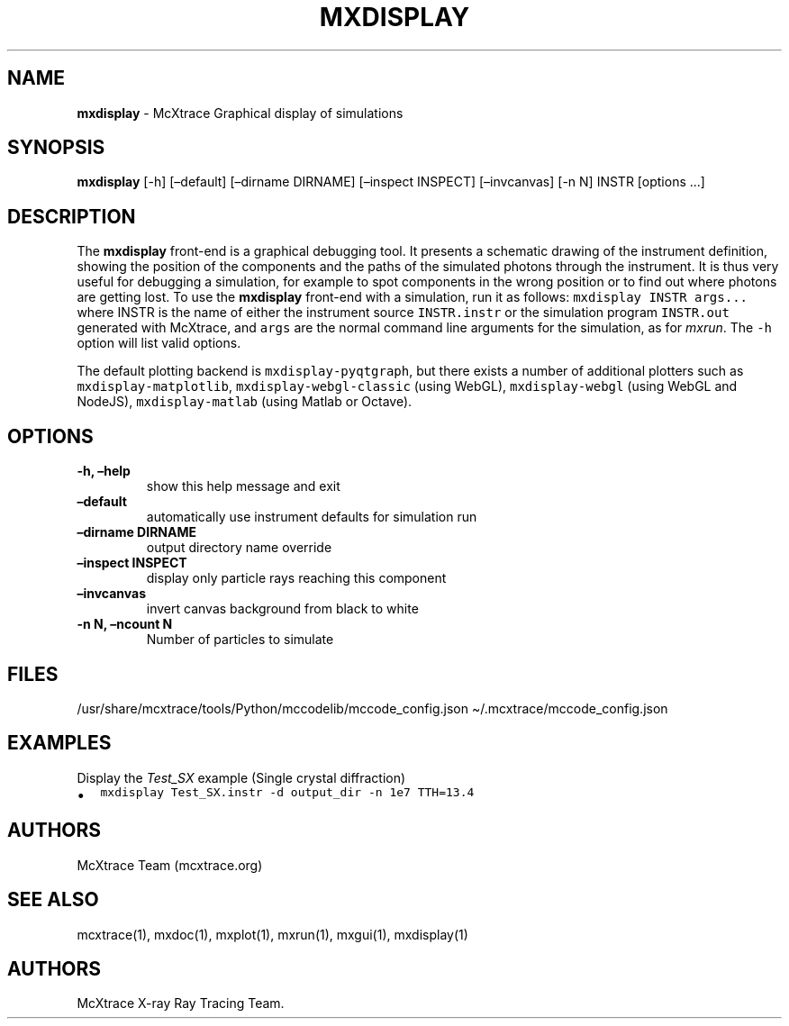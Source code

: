 .\" Automatically generated by Pandoc 2.17.1.1
.\"
.\" Define V font for inline verbatim, using C font in formats
.\" that render this, and otherwise B font.
.ie "\f[CB]x\f[]"x" \{\
. ftr V B
. ftr VI BI
. ftr VB B
. ftr VBI BI
.\}
.el \{\
. ftr V CR
. ftr VI CI
. ftr VB CB
. ftr VBI CBI
.\}
.TH "MXDISPLAY" "1" "July 2024" "" ""
.hy
.SH NAME
.PP
\f[B]mxdisplay\f[R] - McXtrace Graphical display of simulations
.SH SYNOPSIS
.PP
\f[B]mxdisplay\f[R] [-h] [\[en]default] [\[en]dirname DIRNAME]
[\[en]inspect INSPECT] [\[en]invcanvas] [-n N] INSTR [options \&...]
.SH DESCRIPTION
.PP
The \f[B]mxdisplay\f[R] front-end is a graphical debugging tool.
It presents a schematic drawing of the instrument definition, showing
the position of the components and the paths of the simulated photons
through the instrument.
It is thus very useful for debugging a simulation, for example to spot
components in the wrong position or to find out where photons are
getting lost.
To use the \f[B]mxdisplay\f[R] front-end with a simulation, run it as
follows: \f[V]mxdisplay INSTR args...\f[R] where INSTR is the name of
either the instrument source \f[V]INSTR.instr\f[R] or the simulation
program \f[V]INSTR.out\f[R] generated with McXtrace, and \f[V]args\f[R]
are the normal command line arguments for the simulation, as for
\f[I]mxrun\f[R].
The \f[V]-h\f[R] option will list valid options.
.PP
The default plotting backend is \f[V]mxdisplay-pyqtgraph\f[R], but there
exists a number of additional plotters such as
\f[V]mxdisplay-matplotlib\f[R], \f[V]mxdisplay-webgl-classic\f[R] (using
WebGL), \f[V]mxdisplay-webgl\f[R] (using WebGL and NodeJS),
\f[V]mxdisplay-matlab\f[R] (using Matlab or Octave).
.SH OPTIONS
.TP
\f[B]-h, \[en]help\f[R]
show this help message and exit
.TP
\f[B]\[en]default\f[R]
automatically use instrument defaults for simulation run
.TP
\f[B]\[en]dirname DIRNAME\f[R]
output directory name override
.TP
\f[B]\[en]inspect INSPECT\f[R]
display only particle rays reaching this component
.TP
\f[B]\[en]invcanvas\f[R]
invert canvas background from black to white
.TP
\f[B]-n N, \[en]ncount N\f[R]
Number of particles to simulate
.SH FILES
.PP
/usr/share/mcxtrace/tools/Python/mccodelib/mccode_config.json
\[ti]/.mcxtrace/mccode_config.json
.SH EXAMPLES
.TP
Display the \f[I]Test_SX\f[R] example (Single crystal diffraction)
.IP \[bu] 2
\f[V]mxdisplay Test_SX.instr -d output_dir -n 1e7 TTH=13.4\f[R]
.SH AUTHORS
.PP
McXtrace Team (mcxtrace.org)
.SH SEE ALSO
.PP
mcxtrace(1), mxdoc(1), mxplot(1), mxrun(1), mxgui(1), mxdisplay(1)
.SH AUTHORS
McXtrace X-ray Ray Tracing Team.
